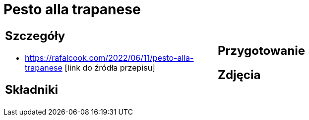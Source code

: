 = Pesto alla trapanese

[cols=".<a,.<a"]
[frame=none]
[grid=none]
|===
|
== Szczegóły
* https://rafalcook.com/2022/06/11/pesto-alla-trapanese [link do źródła przepisu]

== Składniki

|
== Przygotowanie

== Zdjęcia
|===
